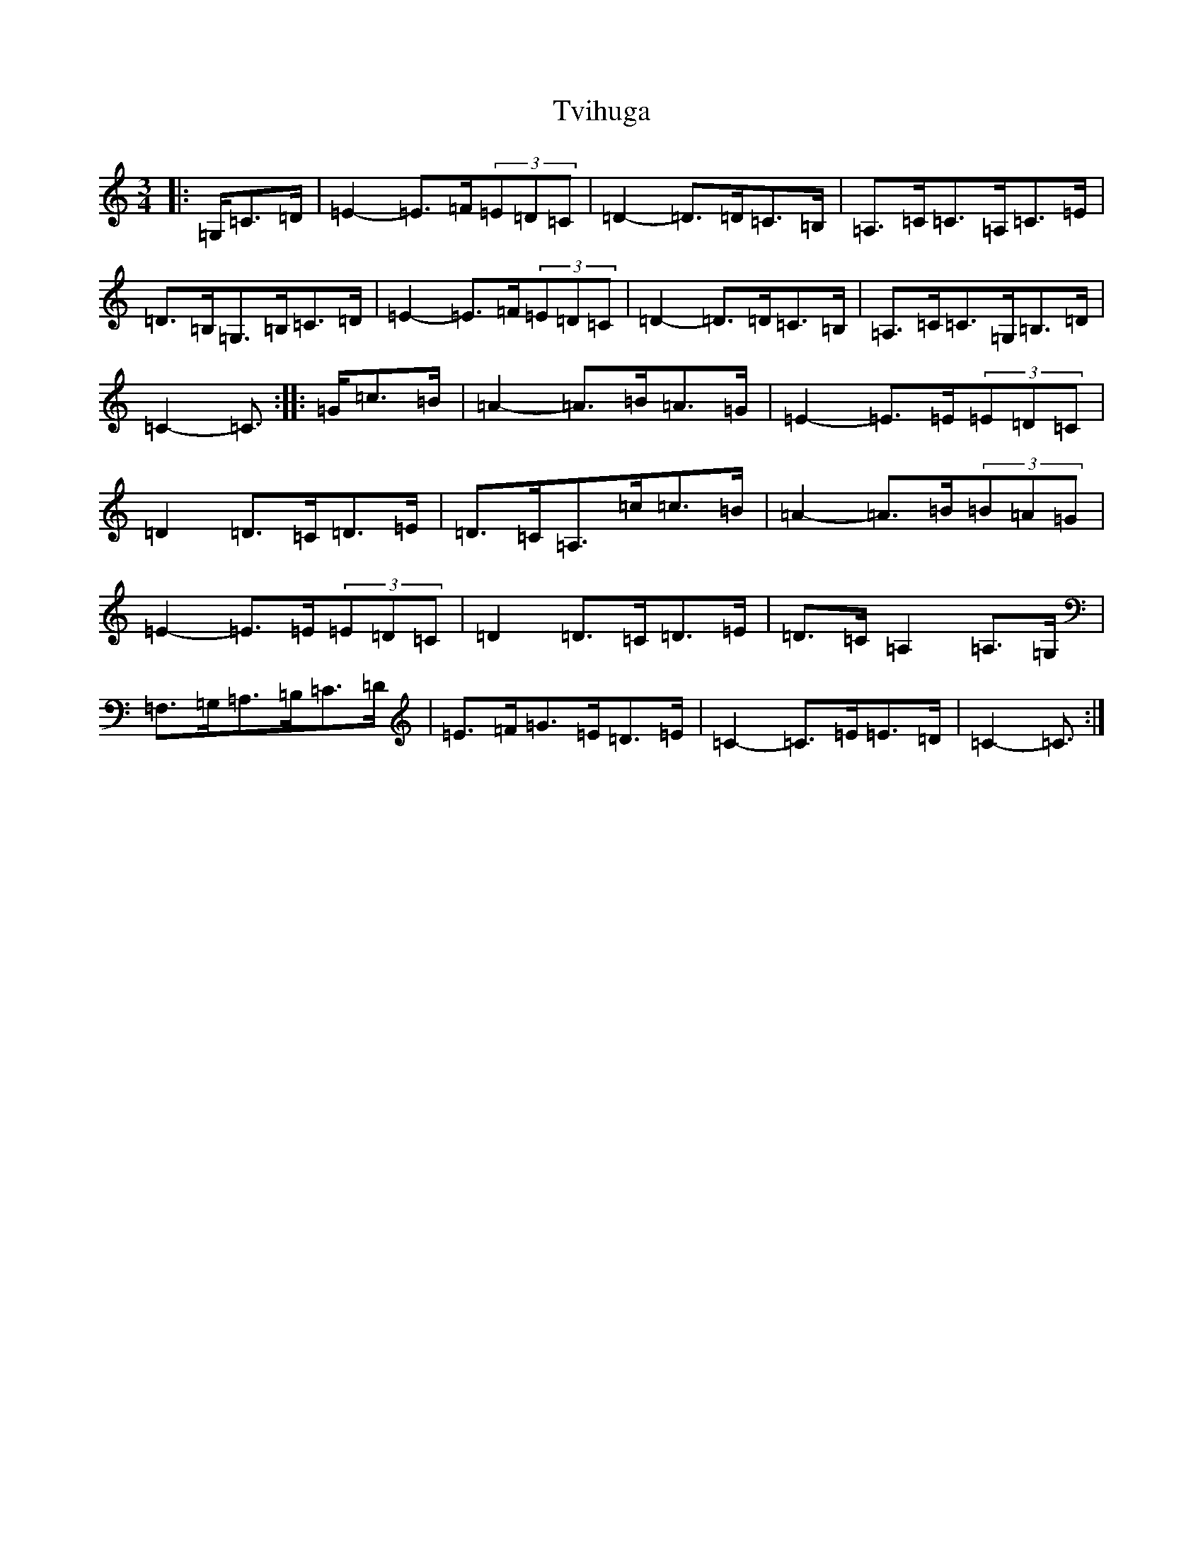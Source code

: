 X: 21734
T: Tvihuga
S: https://thesession.org/tunes/13287#setting23351
R: waltz
M:3/4
L:1/8
K: C Major
|:=G,/2=C>=D|=E2-=E>=F(3=E=D=C|=D2-=D>=D=C>=B,|=A,>=C=C>=A,=C>=E|=D>=B,=G,>=B,=C>=D|=E2-=E>=F(3=E=D=C|=D2-=D>=D=C>=B,|=A,>=C=C>=G,=B,>=D|=C2-=C3/2:||:=G/2=c>=B|=A2-=A>=B=A>=G|=E2-=E>=E(3=E=D=C|=D2=D>=C=D>=E|=D>=C=A,>=c=c>=B|=A2-=A>=B(3=B=A=G|=E2-=E>=E(3=E=D=C|=D2=D>=C=D>=E|=D>=C=A,2=A,>=G,|=F,>=G,=A,>=B,=C>=D|=E>=F=G>=E=D>=E|=C2-=C>=E=E>=D|=C2-=C3/2:|
